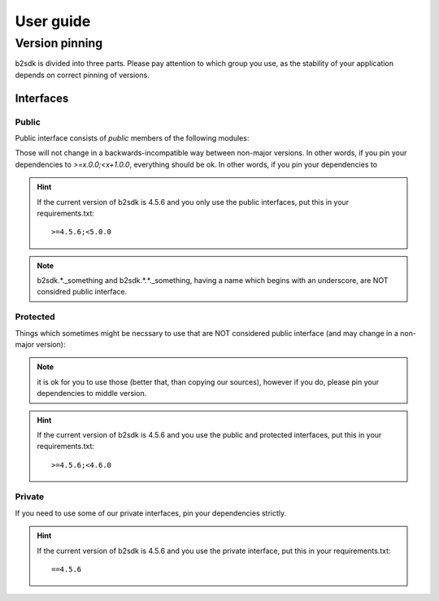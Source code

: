##########
User guide
##########

.. _semver:

***************************************
Version pinning
***************************************

b2sdk is divided into three parts. Please pay attention to which group you use, as the stability of your application depends on correct pinning of versions.

++++++++++
Interfaces
++++++++++

Public
======

Public interface consists of *public* members of the following modules:

.. autosummary::
  :nosignatures:

  b2sdk.api.B2Api
  b2sdk.bucket.Bucket
  b2sdk.exception
  b2sdk.sync
  b2sdk.sync.exception
  b2sdk.account_info.abstract
  b2sdk.account_info.exception
  b2sdk.account_info.sqlite_account_info
  b2sdk.account_info.upload_url_pool
  b2sdk.transferer
  b2sdk.utils

Those will not change in a backwards-incompatible way between non-major versions. In other words, if you pin your dependencies to `>=x.0.0;<x+1.0.0`, everything should be ok.
In other words, if you pin your dependencies to

.. hint:: If the current version of b2sdk is 4.5.6 and you only use the public interfaces, put this in your requirements.txt::
  
  >=4.5.6;<5.0.0

.. note:: b2sdk.*._something and b2sdk.*.*._something, having a name which begins with an underscore, are NOT considred public interface.


Protected
=========

Things which sometimes might be necssary to use that are NOT considered public interface (and may change in a non-major version):

.. autosummary::
  :nosignatures:

  b2sdk.session.B2Session
  b2sdk.raw_api.B2RawApi
  b2sdk.b2http.B2Http

.. note:: it is ok for you to use those (better that, than copying our sources), however if you do, please pin your dependencies to middle version.

.. hint:: If the current version of b2sdk is 4.5.6 and you use the public and protected interfaces, put this in your requirements.txt::
  
    >=4.5.6;<4.6.0


Private
=======

If you need to use some of our private interfaces, pin your dependencies strictly.

.. hint:: If the current version of b2sdk is 4.5.6 and you use the private interface, put this in your requirements.txt::
  
  ==4.5.6


